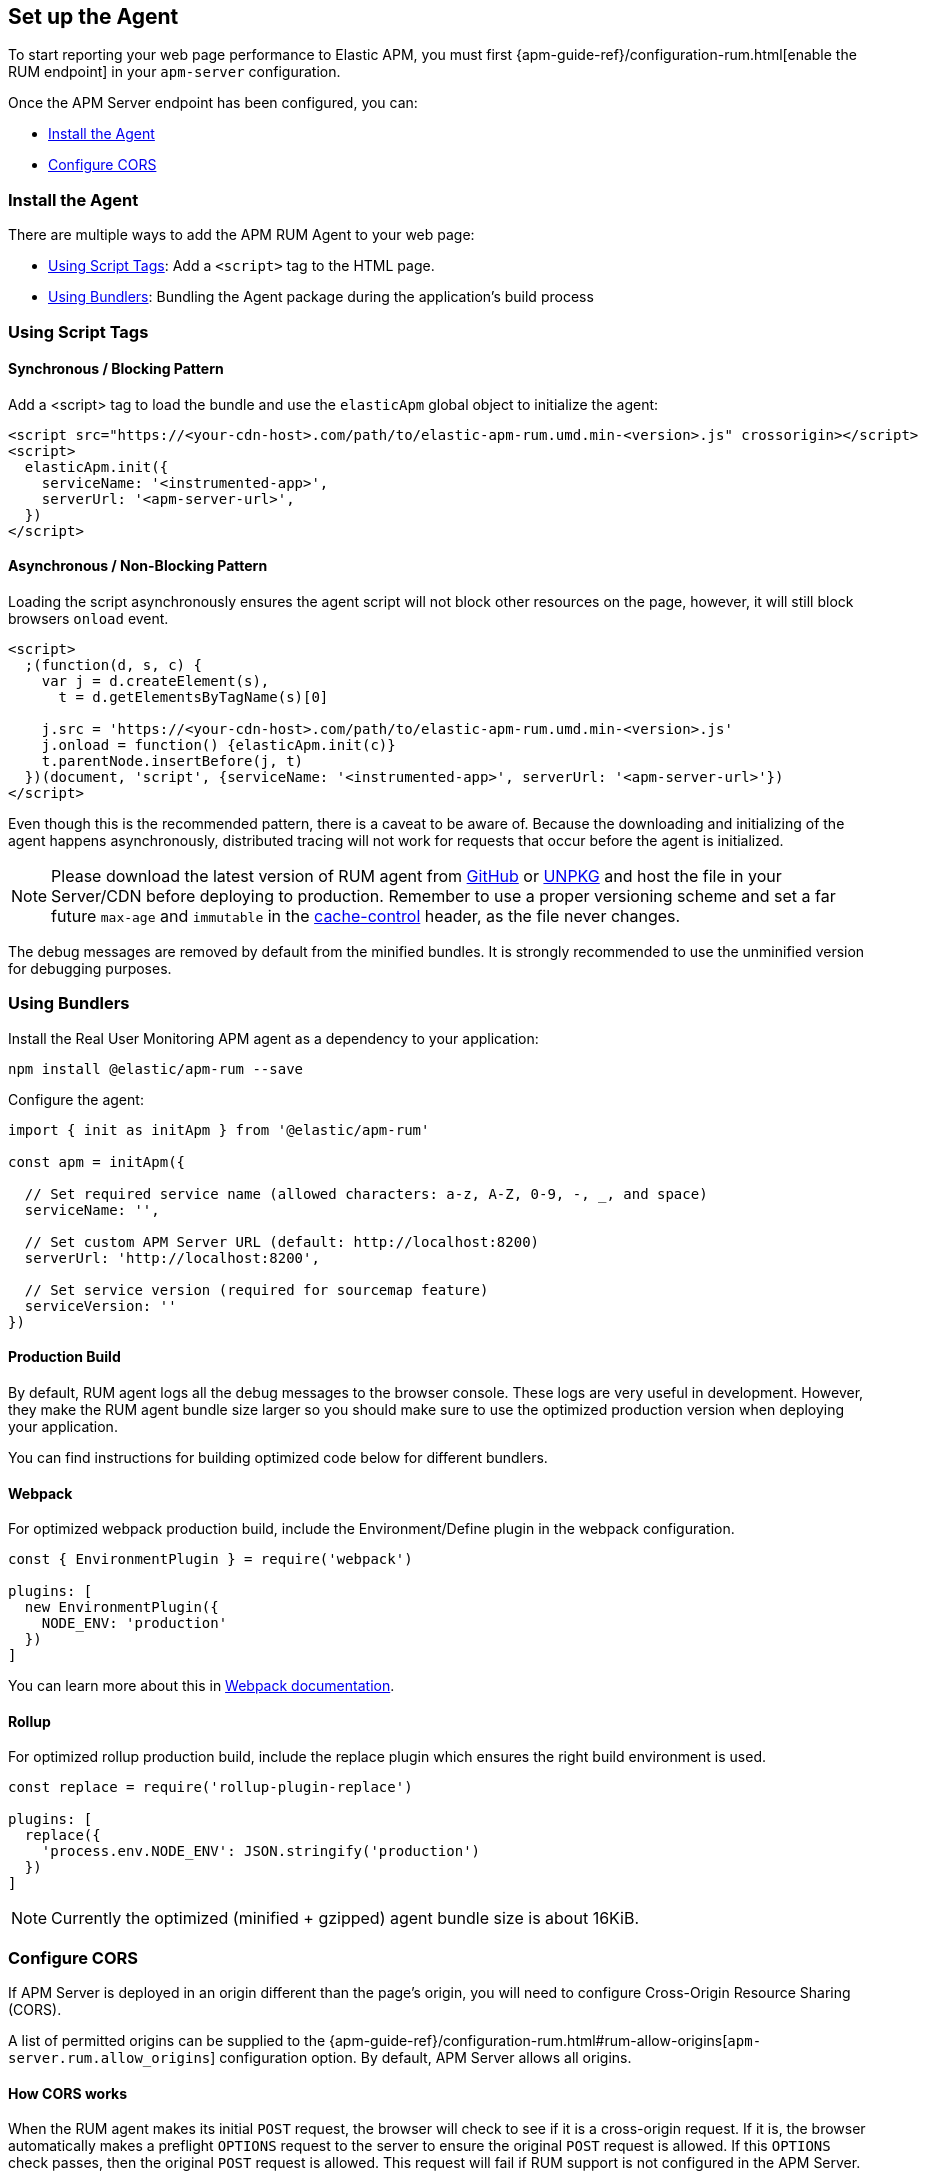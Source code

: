 [[getting-started]]
== Set up the Agent

To start reporting your web page performance to Elastic APM,
you must first {apm-guide-ref}/configuration-rum.html[enable the RUM endpoint] in your `apm-server` configuration. 

Once the APM Server endpoint has been configured, you can:

* <<install-the-agent>>
* <<configuring-cors>>

[[install-the-agent]]
=== Install the Agent

There are multiple ways to add the APM RUM Agent to your web page:

* <<using-script-tags>>: Add a `<script>` tag to the HTML page.
* <<using-bundlers>>: Bundling the Agent package during the application's build process

[float]
[[using-script-tags]]
=== Using Script Tags

==== Synchronous / Blocking Pattern

Add a <script> tag to load the bundle and use the `elasticApm` global
object to initialize the agent:

[source,html]
----
<script src="https://<your-cdn-host>.com/path/to/elastic-apm-rum.umd.min-<version>.js" crossorigin></script>
<script>
  elasticApm.init({
    serviceName: '<instrumented-app>',
    serverUrl: '<apm-server-url>',
  })
</script>
----

==== Asynchronous / Non-Blocking Pattern

Loading the script asynchronously ensures the agent script will not block other
resources on the page, however, it will still block browsers `onload` event.

[source,html]
----
<script>
  ;(function(d, s, c) {
    var j = d.createElement(s),
      t = d.getElementsByTagName(s)[0]

    j.src = 'https://<your-cdn-host>.com/path/to/elastic-apm-rum.umd.min-<version>.js'
    j.onload = function() {elasticApm.init(c)}
    t.parentNode.insertBefore(j, t)
  })(document, 'script', {serviceName: '<instrumented-app>', serverUrl: '<apm-server-url>'})
</script>
----

Even though this is the recommended pattern, there is a caveat to be aware of.
Because the downloading and initializing of the agent happens asynchronously,
distributed tracing will not work for requests that occur before the agent is initialized.

NOTE: Please download the latest version of RUM agent from https://github.com/elastic/apm-agent-rum-js/releases/latest[GitHub] or
https://unpkg.com/@elastic/apm-rum/dist/bundles/elastic-apm-rum.umd.min.js[UNPKG]
and host the file in your Server/CDN before deploying to production. Remember to
use a proper versioning scheme and set a far future `max-age` and `immutable`
in the https://developer.mozilla.org/en-US/docs/Web/HTTP/Headers/Cache-Control[cache-control]
header, as the file never changes.

The debug messages are removed by default from the minified bundles. It is strongly recommended
to use the unminified version for debugging purposes.

[float]
[[using-bundlers]]
=== Using Bundlers

Install the Real User Monitoring APM agent as a dependency to your application:

[source,bash]
----
npm install @elastic/apm-rum --save 
----

Configure the agent:

[source,js]
----
import { init as initApm } from '@elastic/apm-rum'

const apm = initApm({
  
  // Set required service name (allowed characters: a-z, A-Z, 0-9, -, _, and space)
  serviceName: '',

  // Set custom APM Server URL (default: http://localhost:8200)
  serverUrl: 'http://localhost:8200',
  
  // Set service version (required for sourcemap feature)
  serviceVersion: ''
})
----

[float]
[[production-build]]
==== Production Build

By default, RUM agent logs all the debug messages to the browser console. These
logs are very useful in development. However, they make the RUM agent bundle
size larger so you should make sure to use the optimized production version when deploying your application.

You can find instructions for building optimized code below for different bundlers.

[float]
==== Webpack
For optimized webpack production build, include the Environment/Define plugin in the webpack configuration.

[source, js]
----
const { EnvironmentPlugin } = require('webpack')

plugins: [
  new EnvironmentPlugin({
    NODE_ENV: 'production'
  })
]
----

You can learn more about this in https://webpack.js.org/plugins/environment-plugin[Webpack documentation].

[float]
==== Rollup

For optimized rollup production build, include the replace plugin which ensures the right build environment is used. 

[source, js]
----
const replace = require('rollup-plugin-replace')

plugins: [
  replace({
    'process.env.NODE_ENV': JSON.stringify('production')
  })
]
----

NOTE: Currently the optimized (minified + gzipped) agent bundle size is about 16KiB.

[[configuring-cors]]
=== Configure CORS

If APM Server is deployed in an origin different than the page's origin,
you will need to configure Cross-Origin Resource Sharing (CORS).

A list of permitted origins can be supplied to the
{apm-guide-ref}/configuration-rum.html#rum-allow-origins[`apm-server.rum.allow_origins`]
configuration option.
By default, APM Server allows all origins.

[float]
==== How CORS works

When the RUM agent makes its initial `POST` request, the browser will check to see if it is a cross-origin request.
If it is, the browser automatically makes a preflight `OPTIONS` request to the server to ensure the original `POST` request is allowed.
If this `OPTIONS` check passes, then the original `POST` request is allowed.
This request will fail if RUM support is not configured in the APM Server.

If you use a proxy, the preflight request headers may be necessary for your configuration:

[source,js]
----
Access-Control-Request-Headers: Content-Type
Access-Control-Request-Method: POST
Origin: [request-origin]
----

The response should include these headers:

[source,js]
----
Access-Control-Allow-Headers: Content-Type
Access-Control-Allow-Methods: POST, OPTIONS
Access-Control-Allow-Origin: [request-origin]
----

If you enable the <<send-credentials, `sendCredentials`>> configuration option, your proxy's response must include the header `Access-Control-Allow-Origin` with the page's origin as a value, and the following header:

[source,js]
----
Access-Control-Allow-Credentials: true
----

TIP: To learn more about CORS, see the MDN page on
https://developer.mozilla.org/en-US/docs/Web/HTTP/CORS[Cross-Origin Resource Sharing].
